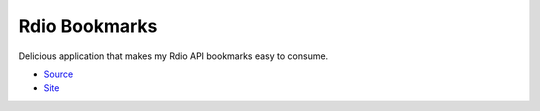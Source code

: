 Rdio Bookmarks
==============

Delicious application that makes my Rdio API bookmarks easy to consume.

- `Source <https://github.com/dasevilla/rdio-bookmarks>`_
- `Site <http://rdio-bookmarks.herokuapp.com/>`_
